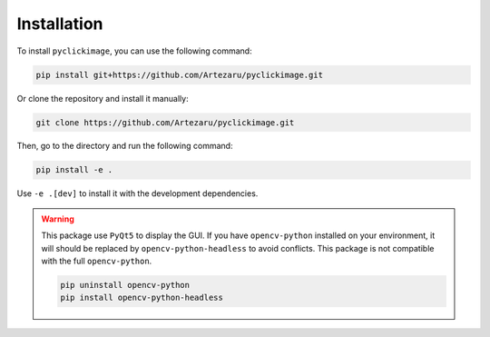 Installation
============

To install ``pyclickimage``, you can use the following command:

.. code-block:: bash

    pip install git+https://github.com/Artezaru/pyclickimage.git

Or clone the repository and install it manually:

.. code-block:: bash

    git clone https://github.com/Artezaru/pyclickimage.git

Then, go to the directory and run the following command:

.. code-block:: bash

    pip install -e .

Use ``-e .[dev]`` to install it with the development dependencies.


.. warning::

    This package use ``PyQt5`` to display the GUI. 
    If you have ``opencv-python`` installed on your environment, it will should be replaced by ``opencv-python-headless`` to avoid conflicts.
    This package is not compatible with the full ``opencv-python``.

    .. code-block:: bash

        pip uninstall opencv-python
        pip install opencv-python-headless

